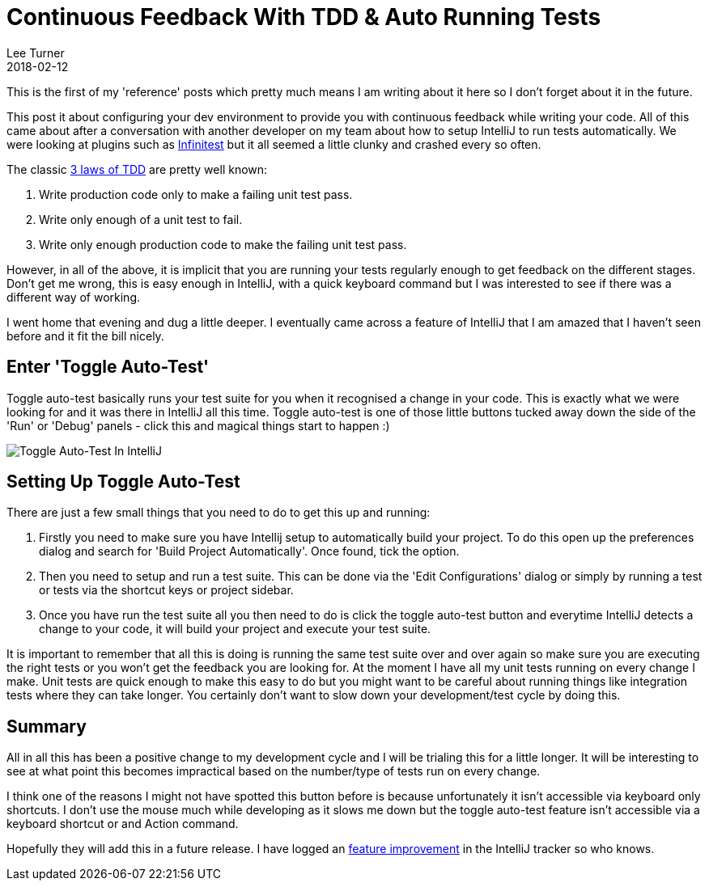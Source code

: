 = Continuous Feedback With TDD & Auto Running Tests
Lee Turner
2018-02-12
:jbake-type: post
:jbake-status: published
:jbake-tags: tdd, intellij, reference
:jbake-summary: Listen to your code and evolve your design using TDD and auto running tests.
:idprefix:

This is the first of my 'reference' posts which pretty much means I am writing about it here so I don't forget about it in the future.

This post it about configuring your dev environment to provide you with continuous feedback while writing your code.  All of this came about after a conversation with another developer on my team about how to setup IntelliJ to run tests automatically.  We were looking at plugins such as https://infinitest.github.io[Infinitest] but it all seemed a little clunky and crashed every so often.

The classic http://butunclebob.com/ArticleS.UncleBob.TheThreeRulesOfTdd[3 laws of TDD] are pretty well known:

. Write production code only to make a failing unit test pass.
. Write only enough of a unit test to fail.
. Write only enough production code to make the failing unit test pass.

However, in all of the above, it is implicit that you are running your tests regularly enough to get feedback on the different stages.  Don't get me wrong, this is easy enough in IntelliJ, with a quick keyboard command but I was interested to see if there was a different way of working.

I went home that evening and dug a little deeper.  I eventually came across a feature of IntelliJ that I am amazed that I haven't seen before and it fit the bill nicely.

== Enter 'Toggle Auto-Test'

Toggle auto-test basically runs your test suite for you when it recognised a change in your code.  This is exactly what we were looking for and it was there in IntelliJ all this time.  Toggle auto-test is one of those little buttons tucked away down the side of the 'Run' or 'Debug' panels - click this and magical things start to happen :)

image::toggle-auto-test-intellij.png[Toggle Auto-Test In IntelliJ]

== Setting Up Toggle Auto-Test

There are just a few small things that you need to do to get this up and running:

. Firstly you need to make sure you have Intellij setup to automatically build your project.  To do this open up the preferences dialog and search for 'Build Project Automatically'.  Once found, tick the option.
. Then you need to setup and run a test suite.  This can be done via the 'Edit Configurations' dialog or simply by running a test or tests via the shortcut keys or project sidebar.
. Once you have run the test suite all you then need to do is click the toggle auto-test button and everytime IntelliJ detects a change to your code, it will build your project and execute your test suite.

It is important to remember that all this is doing is running the same test suite over and over again so make sure you are executing the right tests or you won't get the feedback you are looking for.  At the moment I have all my unit tests running on every change I make.  Unit tests are quick enough to make this easy to do but you might want to be careful about running things like integration tests where they can take longer.  You certainly don't want to slow down your development/test cycle by doing this.

== Summary

All in all this has been a positive change to my development cycle and I will be trialing this for a little longer.  It will be interesting to see at what point this becomes impractical based on the number/type of tests run on every change.

I think one of the reasons I might not have spotted this button before is because unfortunately it isn't accessible via keyboard only shortcuts.  I don't use the mouse much while developing as it slows me down but the toggle auto-test feature isn't accessible via a keyboard shortcut or and Action command.

Hopefully they will add this in a future release.  I have logged an https://youtrack.jetbrains.com/issue/IDEA-186112[feature improvement] in the IntelliJ tracker so who knows.
